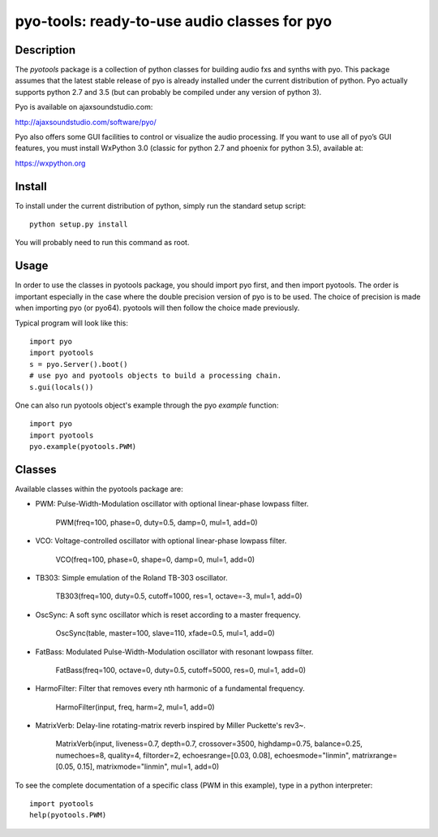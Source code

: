 pyo-tools: ready-to-use audio classes for pyo
=============================================

Description
-----------

The `pyotools` package is a collection of python classes for building audio
fxs and synths with pyo. This package assumes that the latest stable release
of pyo is already installed under the current distribution of python. Pyo
actually supports python 2.7 and 3.5 (but can probably be compiled under any
version of python 3).

Pyo is available on ajaxsoundstudio.com:

`http://ajaxsoundstudio.com/software/pyo/ <http://ajaxsoundstudio.com/software/pyo/>`_

Pyo also offers some GUI facilities to control or visualize the audio
processing. If you want to use all of pyo’s GUI features, you must install
WxPython 3.0 (classic for python 2.7 and phoenix for python 3.5), available
at:

`https://wxpython.org <https://wxpython.org>`_

Install
-------

To install under the current distribution of python, simply run the standard
setup script::

    python setup.py install

You will probably need to run this command as root.

Usage
-----

In order to use the classes in pyotools package, you should import pyo first,
and then import pyotools. The order is important especially in the case where the
double precision version of pyo is to be used. The choice of precision is made
when importing pyo (or pyo64). pyotools will then follow the choice made previously.

Typical program will look like this::

    import pyo
    import pyotools
    s = pyo.Server().boot()
    # use pyo and pyotools objects to build a processing chain.
    s.gui(locals())

One can also run pyotools object's example through the pyo `example` function::

    import pyo
    import pyotools
    pyo.example(pyotools.PWM)

Classes
-------

Available classes within the pyotools package are:

* PWM: Pulse-Width-Modulation oscillator with optional linear-phase lowpass filter.

    PWM(freq=100, phase=0, duty=0.5, damp=0, mul=1, add=0)

* VCO: Voltage-controlled oscillator with optional linear-phase lowpass filter.

    VCO(freq=100, phase=0, shape=0, damp=0, mul=1, add=0)

* TB303: Simple emulation of the Roland TB-303 oscillator.

    TB303(freq=100, duty=0.5, cutoff=1000, res=1, octave=-3, mul=1, add=0)

* OscSync: A soft sync oscillator which is reset according to a master frequency.

    OscSync(table, master=100, slave=110, xfade=0.5, mul=1, add=0)

* FatBass: Modulated Pulse-Width-Modulation oscillator with resonant lowpass filter.

    FatBass(freq=100, octave=0, duty=0.5, cutoff=5000, res=0, mul=1, add=0)

* HarmoFilter: Filter that removes every nth harmonic of a fundamental frequency.

    HarmoFilter(input, freq, harm=2, mul=1, add=0)

* MatrixVerb: Delay-line rotating-matrix reverb inspired by Miller Puckette's rev3~.

    MatrixVerb(input, liveness=0.7, depth=0.7, crossover=3500, highdamp=0.75,
    balance=0.25, numechoes=8, quality=4, filtorder=2, echoesrange=[0.03, 0.08],
    echoesmode="linmin", matrixrange=[0.05, 0.15], matrixmode="linmin", mul=1, add=0)

To see the complete documentation of a specific class (PWM in this example),
type in a python interpreter::

    import pyotools
    help(pyotools.PWM)

